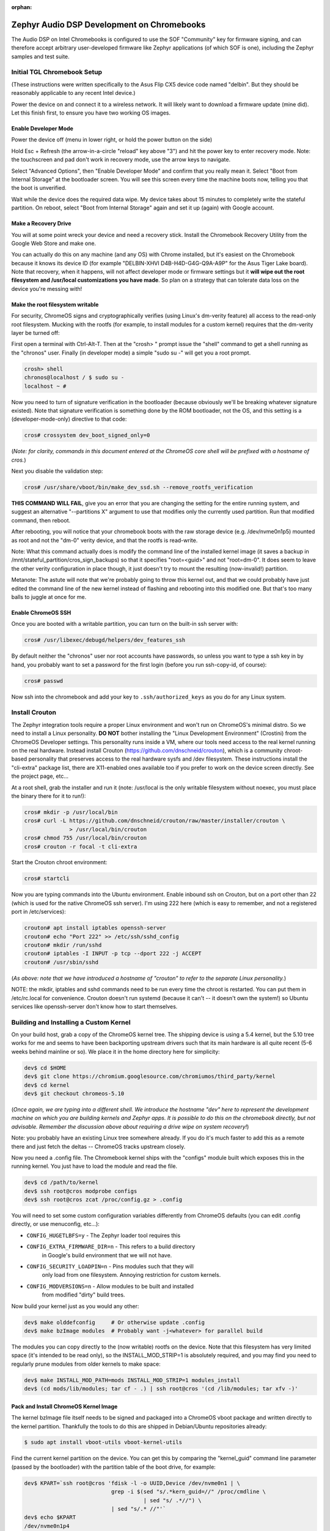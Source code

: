 :orphan:

.. _zephyr-audio-dsp-development-on-chromebooks:

Zephyr Audio DSP Development on Chromebooks
###########################################

The Audio DSP on Intel Chromebooks is configured to use the SOF
"Community" key for firmware signing, and can therefore accept
arbitrary user-developed firmware like Zephyr applications (of which
SOF is one), including the Zephyr samples and test suite.

Initial TGL Chromebook Setup
****************************

(These instructions were written specifically to the Asus Flip CX5
device code named "delbin".  But they should be reasonably applicable
to any recent Intel device.)

Power the device on and connect it to a wireless network.  It will
likely want to download a firmware update (mine did).  Let this finish
first, to ensure you have two working OS images.

Enable Developer Mode
=====================

Power the device off (menu in lower right, or hold the power button
on the side)

Hold Esc + Refresh (the arrow-in-a-circle "reload" key above "3") and
hit the power key to enter recovery mode.  Note: the touchscreen and
pad don't work in recovery mode, use the arrow keys to navigate.

Select "Advanced Options", then "Enable Developer Mode" and confirm
that you really mean it.  Select "Boot from Internal Storage" at the
bootloader screen.  You will see this screen every time the machine
boots now, telling you that the boot is unverified.

Wait while the device does the required data wipe.  My device takes
about 15 minutes to completely write the stateful partition.  On
reboot, select "Boot from Internal Storage" again and set it up
(again) with Google account.

Make a Recovery Drive
=====================

You will at some point wreck your device and need a recovery stick.
Install the Chromebook Recovery Utility from the Google Web Store and
make one.

You can actually do this on any machine (and any OS) with Chrome
installed, but it's easiest on the Chromebook because it knows its
device ID (for example "DELBIN-XHVI D4B-H4D-G4G-Q9A-A9P" for the Asus
Tiger Lake board).  Note that recovery, when it happens, will not
affect developer mode or firmware settings but it **will wipe out the
root filesystem and /usr/local customizations you have made**.  So
plan on a strategy that can tolerate data loss on the device you're
messing with!

Make the root filesystem writable
=================================

For security, ChromeOS signs and cryptographically verifies (using
Linux's dm-verity feature) all access to the read-only root
filesystem.  Mucking with the rootfs (for example, to install modules
for a custom kernel) requires that the dm-verity layer be turned off:

First open a terminal with Ctrl-Alt-T.  Then at the "crosh> " prompt
issue the "shell" command to get a shell running as the "chronos"
user.  Finally (in developer mode) a simple "sudo su -" will get you a
root prompt.

.. code-block:: console

    crosh> shell
    chronos@localhost / $ sudo su -
    localhost ~ #

Now you need to turn of signature verification in the bootloader
(because obviously we'll be breaking whatever signature existed).
Note that signature verification is something done by the ROM
bootloader, not the OS, and this setting is a (developer-mode-only)
directive to that code:

.. code-block:: console

    cros# crossystem dev_boot_signed_only=0

(*Note: for clarity, commands in this document entered at the ChromeOS
core shell will be prefixed with a hostname of cros.*)

Next you disable the validation step:

.. code-block:: console

    cros# /usr/share/vboot/bin/make_dev_ssd.sh --remove_rootfs_verification

**THIS COMMAND WILL FAIL**, give you an error that you are changing
the setting for the entire running system, and suggest an alternative
"--partitions X" argument to use that modifies only the currently used
partition.  Run that modified command, then reboot.

After rebooting, you will notice that your chromebook boots with the
raw storage device (e.g. /dev/nvme0n1p5) mounted as root and not the
"dm-0" verity device, and that the rootfs is read-write.

Note: What this command actually does is modify the command line of
the installed kernel image (it saves a backup in
/mnt/stateful_partition/cros_sign_backups) so that it specifies
"root=<guid>" and not "root=dm-0".  It does seem to leave the other
verity configuration in place though, it just doesn't try to mount the
resulting (now-invalid!) partition.

Metanote: The astute will note that we're probably going to throw this
kernel out, and that we could probably have just edited the command
line of the new kernel instead of flashing and rebooting into this
modified one.  But that's too many balls to juggle at once for me.

Enable ChromeOS SSH
===================

Once you are booted with a writable partition, you can turn on the
built-in ssh server with:

.. code-block:: console

    cros# /usr/libexec/debugd/helpers/dev_features_ssh

By default neither the "chronos" user nor root accounts have
passwords, so unless you want to type a ssh key in by hand, you
probably want to set a password for the first login (before you run
ssh-copy-id, of course):

.. code-block:: console

    cros# passwd

Now ssh into the chromebook and add your key to
``.ssh/authorized_keys`` as you do for any Linux system.

Install Crouton
***************

The Zephyr integration tools require a proper Linux environment and
won't run on ChromeOS's minimal distro.  So we need to install a Linux
personality.  **DO NOT** bother installing the "Linux Development
Environment" (Crostini) from the ChromeOS Developer settings.  This
personality runs inside a VM, where our tools need access to the real
kernel running on the real hardware.  Instead install Crouton
(https://github.com/dnschneid/crouton), which is a community
chroot-based personality that preserves access to the real hardware
sysfs and /dev filesystem.  These instructions install the "cli-extra"
package list, there are X11-enabled ones available too if you prefer
to work on the device screen directly.  See the project page, etc...

At a root shell, grab the installer and run it (note: /usr/local is
the only writable filesystem without noexec, you must place the binary
there for it to run!):

.. code-block:: console

    cros# mkdir -p /usr/local/bin
    cros# curl -L https://github.com/dnschneid/crouton/raw/master/installer/crouton \
                  > /usr/local/bin/crouton
    cros# chmod 755 /usr/local/bin/crouton
    cros# crouton -r focal -t cli-extra

Start the Crouton chroot environment:

.. code-block:: console

    cros# startcli

Now you are typing commands into the Ubuntu environment.  Enable
inbound ssh on Crouton, but on a port other than 22 (which is used for
the native ChromeOS ssh server).  I'm using 222 here (which is easy to
remember, and not a registered port in /etc/services):

.. code-block:: console

    crouton# apt install iptables openssh-server
    crouton# echo "Port 222" >> /etc/ssh/sshd_config
    crouton# mkdir /run/sshd
    crouton# iptables -I INPUT -p tcp --dport 222 -j ACCEPT
    crouton# /usr/sbin/sshd

(*As above: note that we have introduced a hostname of "crouton" to
refer to the separate Linux personality.*)

NOTE: the mkdir, iptables and sshd commands need to be run every time
the chroot is restarted.  You can put them in /etc/rc.local for
convenience.  Crouton doesn't run systemd (because it can't -- it
doesn't own the system!) so Ubuntu services like openssh-server don't
know how to start themselves.

Building and Installing a Custom Kernel
***************************************

On your build host, grab a copy of the ChromeOS kernel tree.  The
shipping device is using a 5.4 kernel, but the 5.10 tree works for me
and seems to have been backporting upstream drivers such that its main
hardware is all quite recent (5-6 weeks behind mainline or so).  We
place it in the home directory here for simplicity:

.. code-block:: console

    dev$ cd $HOME
    dev$ git clone https://chromium.googlesource.com/chromiumos/third_party/kernel
    dev$ cd kernel
    dev$ git checkout chromeos-5.10

(*Once again, we are typing into a different shell.  We introduce the
hostname "dev" here to represent the development machine on which you
are building kernels and Zephyr apps. It is possible to do this on the
chromebook directly, but not advisable.  Remember the discussion above
about requiring a drive wipe on system recovery!*)

Note: you probably have an existing Linux tree somewhere already.  If
you do it's much faster to add this as a remote there and just fetch
the deltas -- ChromeOS tracks upstream closely.

Now you need a .config file.  The Chromebook kernel ships with the
"configs" module built which exposes this in the running kernel.  You
just have to load the module and read the file.

.. code-block:: console

    dev$ cd /path/to/kernel
    dev$ ssh root@cros modprobe configs
    dev$ ssh root@cros zcat /proc/config.gz > .config

You will need to set some custom configuration variables differently
from ChromeOS defaults (you can edit .config directly, or use
menuconfig, etc...):

+ ``CONFIG_HUGETLBFS=y`` - The Zephyr loader tool requires this
+ ``CONFIG_EXTRA_FIRMWARE_DIR=n`` - This refers to a build directory
    in Google's build environment that we will not have.
+ ``CONFIG_SECURITY_LOADPIN=n`` - Pins modules such that they will
    only load from one filesystem.  Annoying restriction for custom
    kernels.
+ ``CONFIG_MODVERSIONS=n`` - Allow modules to be built and installed
    from modified "dirty" build trees.

Now build your kernel just as you would any other:

.. code-block:: console

    dev$ make olddefconfig     # Or otherwise update .config
    dev$ make bzImage modules  # Probably want -j<whatever> for parallel build

The modules you can copy directly to the (now writable) rootfs on the
device.  Note that this filesystem has very limited space (it's
intended to be read only), so the INSTALL_MOD_STRIP=1 is absolutely
required, and you may find you need to regularly prune modules from
older kernels to make space:

.. code-block:: console

    dev$ make INSTALL_MOD_PATH=mods INSTALL_MOD_STRIP=1 modules_install
    dev$ (cd mods/lib/modules; tar cf - .) | ssh root@cros '(cd /lib/modules; tar xfv -)'

Pack and Install ChromeOS Kernel Image
======================================

The kernel bzImage file itself needs to be signed and packaged into a
ChromeOS vboot package and written directly to the kernel partition.
Thankfully the tools to do this are shipped in Debian/Ubuntu
repositories already:

.. code-block:: console

    $ sudo apt install vboot-utils vboot-kernel-utils

Find the current kernel partition on the device.  You can get this by
comparing the "kernel_guid" command line parameter (passed by the
bootloader) with the partition table of the boot drive, for example:

.. code-block:: console

    dev$ KPART=`ssh root@cros 'fdisk -l -o UUID,Device /dev/nvme0n1 | \
                               grep -i $(sed "s/.*kern_guid=//" /proc/cmdline \
                                         | sed "s/ .*//") \
                               | sed "s/.* //"'`
    dev$ echo $KPART
    /dev/nvme0n1p4

Extract the command line from that image into a local file:

.. code-block:: console

    dev$ ssh root@cros vbutil_kernel --verify /dev/$KPART | tail -1 > cmdline.txt

Now you can pack a new kernel image using the vboot tooling.  Most of
these arguments are boilerplate and always the same.  The keys are
there because the boot requires a valid signature, even though as
configured it won't use it.  Note the cannot-actually-be-empty dummy
file passed as a "bootloader", which is a holdover from previous ROM
variants which needed an EFI stub.

.. code-block:: console

    dev$ echo dummy > dummy.efi
    dev$ vbutil_kernel --pack kernel.img --config cmdline.txt \
           --vmlinuz arch/x86_64/boot/bzImage \
           --keyblock /usr/share/vboot/devkeys/kernel.keyblock \
           --signprivate /usr/share/vboot/devkeys/kernel_data_key.vbprivk \
           --version 1 --bootloader dummy.efi --arch x86_64

You can verify this image if you like with "vbutil_kernel --verify".

Now just copy up the file and write it to the partition on the device:

.. code-block:: console

    $ scp kernel.img root@cros:/tmp
    $ ssh root@cros dd if=/tmp/kernel.img of=/dev/nvme0n1p4

Now reboot, and if all goes well you will find yourself running in
your new kernel.

Wifi Firmware Fixup
===================

On the Tiger Lake Chromebook, the /lib/firmware tree is a bit stale
relative to the current 5.10 kernel.  The iwlwifi driver requests a
firmware file that doesn't exist, leading to a device with no network.
It's a simple problem, but a catastrophic drawback if uncorrected.  It
seems to be sufficient just to link the older version to the new name.
(It would probably be better to copy the proper version from
/lib/firmware from a recent kernel.org checkout.):

.. code-block:: console

    cros# cd /lib/firmware
    cros# ln -s iwlwifi-QuZ-a0-hr-b0-62.ucode iwlwifi-QuZ-a0-hr-b0-64.ucode

Build and Run a Zephyr Application
**********************************

Finally, with your new kernel booted, you are ready to run Zephyr
code.

Build rimage Signing Tool
=========================

First download and build a copy of the Sound Open Firmware "rimage"
tool (these instructions put it in your home directory for clarity,
but anywhere is acceptable):

.. code-block:: console

     dev$ cd $HOME
     dev$ git clone https://github.com/thesofproject/rimage
     dev$ cd rimage/
     dev$ git submodule init
     dev$ git submodule update
     dev$ cmake .
     dev$ make

Copy Integration Scripting to Chromebook
========================================

There is a python scripts needed on the device, to be run inside
the Crouton environment installed above.  Copy them:

.. code-block:: console

    dev$ scp boards/xtensa/intel_adsp_cavs15/tools/cavstool.py user@crouton:

Then start the service in the Crouton environment:

.. code-block:: console

    crouton$ sudo ./cavstool.py user@crouton:


Build and Sign Zephyr App
=========================

Zephyr applications build conventionally for this platform, and are
signed with "west flash" with just a few extra arguments.  Note that
the key in use for the Tiger Lake DSP is the "3k" key from SOF, not
the original that is used with older hardware.  The output artifact is
a "zephyr.ri" file to be copied to the device.

.. code-block:: console

    dev$ west build -b intel_adsp_cavs25 samples/hello_world
    dev$ west sign --tool-data=~/rimage/config -t ~/rimage/rimage -- \
                -k $ZEPHYR_BASE/../modules/audio/sof/keys/otc_private_key_3k.pem

Run it!
=======

The loader script takes the signed rimage file as its argument.  Once
it reports success, the application begins running immediately and its
console output (in the SOF shared memory trace buffer) can be read by
the logging script.

.. code-block:: console

    dev$ west flash --remote-host crouton
    Hello World! intel_adsp_cavs25

Misc References
***************

Upstream documentation from which these instructions were drawn:

This page has the best reference for the boot process:

http://www.chromium.org/chromium-os/chromiumos-design-docs/disk-format

This is great too, with an eye toward booting things other than ChromeOS:

https://www.chromium.org/chromium-os/developer-information-for-chrome-os-devices/custom-firmware
